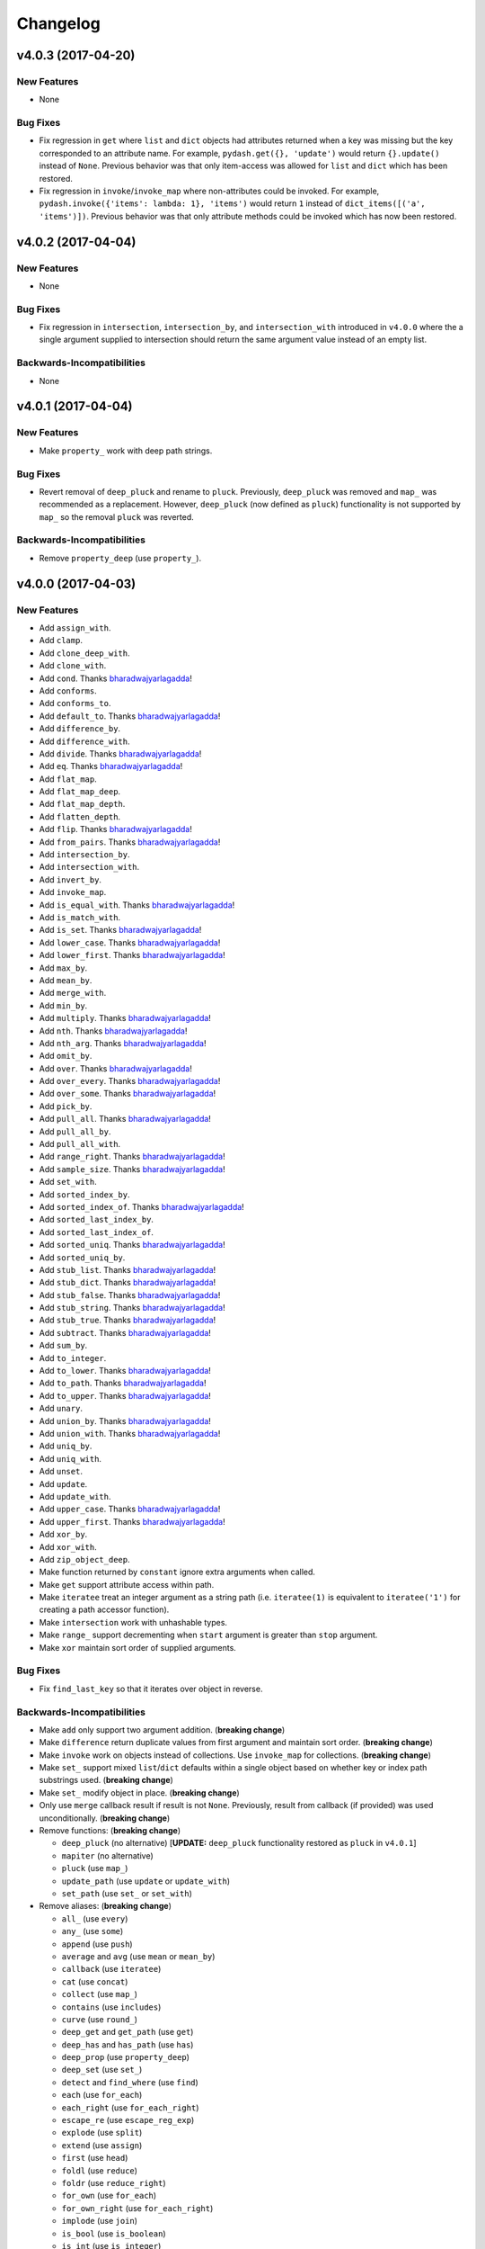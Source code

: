 .. _changelog:

Changelog
=========


v4.0.3 (2017-04-20)
-------------------

New Features
++++++++++++

- None

Bug Fixes
+++++++++

- Fix regression in ``get`` where ``list`` and ``dict`` objects had attributes returned when a key was missing but the key corresponded to an attribute name. For example, ``pydash.get({}, 'update')`` would return ``{}.update()`` instead of ``None``. Previous behavior was that only item-access was allowed for ``list`` and ``dict`` which has been restored.
- Fix regression in ``invoke``/``invoke_map`` where non-attributes could be invoked. For example, ``pydash.invoke({'items': lambda: 1}, 'items')`` would return ``1`` instead of ``dict_items([('a', 'items')])``. Previous behavior was that only attribute methods could be invoked which has now been restored.


v4.0.2 (2017-04-04)
-------------------

New Features
++++++++++++

- None

Bug Fixes
+++++++++

- Fix regression in ``intersection``, ``intersection_by``, and ``intersection_with`` introduced in ``v4.0.0`` where the a single argument supplied to intersection should return the same argument value instead of an empty list.

Backwards-Incompatibilities
+++++++++++++++++++++++++++

- None


v4.0.1 (2017-04-04)
-------------------

New Features
++++++++++++

- Make ``property_`` work with deep path strings.

Bug Fixes
+++++++++

- Revert removal of ``deep_pluck`` and rename to ``pluck``. Previously, ``deep_pluck`` was removed and ``map_`` was recommended as a replacement. However, ``deep_pluck`` (now defined as ``pluck``) functionality is not supported by ``map_`` so the removal ``pluck`` was reverted.

Backwards-Incompatibilities
+++++++++++++++++++++++++++

- Remove ``property_deep`` (use ``property_``).


.. _changelog-v4.0.0:

v4.0.0 (2017-04-03)
-------------------

New Features
++++++++++++

- Add ``assign_with``.
- Add ``clamp``.
- Add ``clone_deep_with``.
- Add ``clone_with``.
- Add ``cond``. Thanks bharadwajyarlagadda_!
- Add ``conforms``.
- Add ``conforms_to``.
- Add ``default_to``. Thanks bharadwajyarlagadda_!
- Add ``difference_by``.
- Add ``difference_with``.
- Add ``divide``. Thanks bharadwajyarlagadda_!
- Add ``eq``. Thanks bharadwajyarlagadda_!
- Add ``flat_map``.
- Add ``flat_map_deep``.
- Add ``flat_map_depth``.
- Add ``flatten_depth``.
- Add ``flip``. Thanks bharadwajyarlagadda_!
- Add ``from_pairs``. Thanks bharadwajyarlagadda_!
- Add ``intersection_by``.
- Add ``intersection_with``.
- Add ``invert_by``.
- Add ``invoke_map``.
- Add ``is_equal_with``. Thanks bharadwajyarlagadda_!
- Add ``is_match_with``.
- Add ``is_set``. Thanks bharadwajyarlagadda_!
- Add ``lower_case``. Thanks bharadwajyarlagadda_!
- Add ``lower_first``. Thanks bharadwajyarlagadda_!
- Add ``max_by``.
- Add ``mean_by``.
- Add ``merge_with``.
- Add ``min_by``.
- Add ``multiply``. Thanks bharadwajyarlagadda_!
- Add ``nth``. Thanks bharadwajyarlagadda_!
- Add ``nth_arg``. Thanks bharadwajyarlagadda_!
- Add ``omit_by``.
- Add ``over``. Thanks bharadwajyarlagadda_!
- Add ``over_every``. Thanks bharadwajyarlagadda_!
- Add ``over_some``. Thanks bharadwajyarlagadda_!
- Add ``pick_by``.
- Add ``pull_all``. Thanks bharadwajyarlagadda_!
- Add ``pull_all_by``.
- Add ``pull_all_with``.
- Add ``range_right``. Thanks bharadwajyarlagadda_!
- Add ``sample_size``. Thanks bharadwajyarlagadda_!
- Add ``set_with``.
- Add ``sorted_index_by``.
- Add ``sorted_index_of``. Thanks bharadwajyarlagadda_!
- Add ``sorted_last_index_by``.
- Add ``sorted_last_index_of``.
- Add ``sorted_uniq``. Thanks bharadwajyarlagadda_!
- Add ``sorted_uniq_by``.
- Add ``stub_list``. Thanks bharadwajyarlagadda_!
- Add ``stub_dict``. Thanks bharadwajyarlagadda_!
- Add ``stub_false``. Thanks bharadwajyarlagadda_!
- Add ``stub_string``. Thanks bharadwajyarlagadda_!
- Add ``stub_true``. Thanks bharadwajyarlagadda_!
- Add ``subtract``. Thanks bharadwajyarlagadda_!
- Add ``sum_by``.
- Add ``to_integer``.
- Add ``to_lower``. Thanks bharadwajyarlagadda_!
- Add ``to_path``. Thanks bharadwajyarlagadda_!
- Add ``to_upper``. Thanks bharadwajyarlagadda_!
- Add ``unary``.
- Add ``union_by``. Thanks bharadwajyarlagadda_!
- Add ``union_with``. Thanks bharadwajyarlagadda_!
- Add ``uniq_by``.
- Add ``uniq_with``.
- Add ``unset``.
- Add ``update``.
- Add ``update_with``.
- Add ``upper_case``. Thanks bharadwajyarlagadda_!
- Add ``upper_first``. Thanks bharadwajyarlagadda_!
- Add ``xor_by``.
- Add ``xor_with``.
- Add ``zip_object_deep``.
- Make function returned by ``constant`` ignore extra arguments when called.
- Make ``get`` support attribute access within path.
- Make ``iteratee`` treat an integer argument as a string path (i.e. ``iteratee(1)`` is equivalent to ``iteratee('1')`` for creating a path accessor function).
- Make ``intersection`` work with unhashable types.
- Make ``range_`` support decrementing when ``start`` argument is greater than ``stop`` argument.
- Make ``xor`` maintain sort order of supplied arguments.

Bug Fixes
+++++++++

- Fix ``find_last_key`` so that it iterates over object in reverse.

Backwards-Incompatibilities
+++++++++++++++++++++++++++

- Make ``add`` only support two argument addition. (**breaking change**)
- Make ``difference`` return duplicate values from first argument and maintain sort order. (**breaking change**)
- Make ``invoke`` work on objects instead of collections. Use ``invoke_map`` for collections. (**breaking change**)
- Make ``set_`` support mixed ``list``/``dict`` defaults within a single object based on whether key or index path substrings used. (**breaking change**)
- Make ``set_`` modify object in place. (**breaking change**)
- Only use ``merge`` callback result if result is not ``None``. Previously, result from callback (if provided) was used unconditionally. (**breaking change**)
- Remove functions: (**breaking change**)

  - ``deep_pluck`` (no alternative) [**UPDATE:** ``deep_pluck`` functionality restored as ``pluck`` in ``v4.0.1``]
  - ``mapiter`` (no alternative)
  - ``pluck`` (use ``map_``)
  - ``update_path`` (use ``update`` or ``update_with``)
  - ``set_path`` (use ``set_`` or ``set_with``)

- Remove aliases: (**breaking change**)

  - ``all_`` (use ``every``)
  - ``any_`` (use ``some``)
  - ``append`` (use ``push``)
  - ``average`` and ``avg`` (use ``mean`` or ``mean_by``)
  - ``callback`` (use ``iteratee``)
  - ``cat`` (use ``concat``)
  - ``collect`` (use ``map_``)
  - ``contains`` (use ``includes``)
  - ``curve`` (use ``round_``)
  - ``deep_get`` and ``get_path`` (use ``get``)
  - ``deep_has`` and ``has_path`` (use ``has``)
  - ``deep_prop`` (use ``property_deep``)
  - ``deep_set`` (use ``set_``)
  - ``detect`` and ``find_where`` (use ``find``)
  - ``each`` (use ``for_each``)
  - ``each_right`` (use ``for_each_right``)
  - ``escape_re`` (use ``escape_reg_exp``)
  - ``explode`` (use ``split``)
  - ``extend`` (use ``assign``)
  - ``first`` (use ``head``)
  - ``foldl`` (use ``reduce``)
  - ``foldr`` (use ``reduce_right``)
  - ``for_own`` (use ``for_each``)
  - ``for_own_right`` (use ``for_each_right``)
  - ``implode`` (use ``join``)
  - ``is_bool`` (use ``is_boolean``)
  - ``is_int`` (use ``is_integer``)
  - ``is_native`` (use ``is_builtin``)
  - ``is_num`` (use ``is_number``)
  - ``is_plain_object`` (use ``is_dict``)
  - ``is_re`` (use ``is_reg_exp``)
  - ``js_match`` (use ``reg_exp_js_match``)
  - ``js_replace`` (use ``reg_exp_js_replace``)
  - ``keys_in`` (use ``keys``)
  - ``moving_average`` and ``moving_avg`` (use ``moving_mean``)
  - ``object_`` (use ``zip_object``)
  - ``pad_left`` (use ``pad_start``)
  - ``pad_right`` (use ``pad_end``)
  - ``pipe`` (use ``flow``)
  - ``pipe_right`` and ``compose`` (use ``flow_right``)
  - ``prop`` (use ``property_``)
  - ``prop_of`` (use ``property_of``)
  - ``pow_`` (use ``power``)
  - ``re_replace`` (use ``reg_exp_replace``)
  - ``rest`` (use ``tail``)
  - ``select`` (use ``filter_``)
  - ``sigma`` (use ``std_deviation``)
  - ``sort_by_all`` and ``sort_by_order`` (use ``order_by``)
  - ``trim_left`` (use ``trim_start``)
  - ``trim_right`` (use ``trim_right``)
  - ``trunc`` (use ``truncate``)
  - ``underscore_case`` (use ``snake_case``)
  - ``unique`` (use ``uniq``)
  - ``values_in`` (use ``values``)
  - ``where`` (use ``filter_``)

- Rename functions: (**breaking change**)

  - ``deep_map_values`` to ``map_values_deep``
  - ``deep_property`` to ``property_deep``
  - ``include`` to ``includes``
  - ``index_by`` to ``key_by``
  - ``mod_args`` to ``over_args``
  - ``moving_average`` to ``moving_mean``
  - ``pairs`` to ``to_pairs``

- Remove ``callback`` argument from: (**breaking change**)

  - ``assign``. Moved to ``assign_with``.
  - ``clone`` and ``clone_deep``. Moved to ``clone_with`` and ``clone_deep_with``.
  - ``is_match``. Moved to ``is_match_with``.
  - ``max_`` and ``min_``. Moved to ``max_by`` and ``min_by``.
  - ``omit``. Moved to ``omit_by``.
  - ``pick``. Moved to ``pick_by``.
  - ``sorted_index``. Moved to ``sorted_index_by``.
  - ``sum_``. Moved to ``sum_by``.
  - ``uniq``/``unique``. Moved to ``uniq_by``.

- Renamed ``callback`` argument to ``predicate``: (**breaking change**)

  - ``drop_right_while``
  - ``drop_while``
  - ``every``
  - ``filter_``
  - ``find``
  - ``find_key``
  - ``find_last``
  - ``find_index``
  - ``find_last_index``
  - ``find_last_key``
  - ``partition``
  - ``reject``
  - ``remove``
  - ``some``
  - ``take_right_while``
  - ``take_while``

- Renamed ``callback`` argument to ``iteratee``: (**breaking change**)

  - ``count_by``
  - ``duplicates``
  - ``for_each``
  - ``for_each_right``
  - ``for_in``
  - ``for_in_right``
  - ``group_by``
  - ``key_by``
  - ``map_``
  - ``map_keys``
  - ``map_values``
  - ``map_values_deep``
  - ``mapcat``
  - ``median``
  - ``reduce_``
  - ``reduce_right``
  - ``reductions``
  - ``reductions_right``
  - ``sort_by``
  - ``times``
  - ``transform``
  - ``unzip_with``
  - ``zip_with``
  - ``zscore``

- Rename ``comparison`` argument in ``sort`` to ``comparator``.
- Rename ``index`` and ``how_many`` arguments in ``splice`` to ``start`` and ``count``.
- Remove ``multivalue`` argument from ``invert``. Feature moved to ``invert_by``. (**breaking change**)


v3.4.8 (2017-01-05)
-------------------

- Make internal function inspection methods work with Python 3 annotations. Thanks tgriesser_!


v3.4.7 (2016-11-01)
-------------------

- Fix bug in ``get`` where an iterable default was iterated over instead of being returned when an object path wasn't found. Thanks urbnjamesmi1_!


v3.4.6 (2016-10-31)
-------------------

- Fix bug in ``get`` where casting a string key to integer resulted in an uncaught exception instead of the default value being returned instead. Thanks urbnjamesmi1_!


v3.4.5 (2016-10-16)
-------------------

- Add optional ``default`` parameter to ``min_`` and ``max_`` functions that is used when provided iterable is empty.
- Fix bug in ``is_match`` where comparison between an empty ``source`` argument returned ``None`` instead of ``True``.


v3.4.4 (2016-09-06)
-------------------

- Shallow copy each source in ``assign``/``extend`` instead of deep copying.
- Call ``copy.deepcopy`` in ``merge`` instead of the more resource intensive ``clone_deep``.


v3.4.3 (2016-04-07)
-------------------

- Fix minor issue in deep path string parsing so that list indexing in paths can be specified as ``foo[0][1].bar`` instead of ``foo.[0].[1].bar``. Both formats are now supported.


v3.4.2 (2016-03-24)
-------------------

- Fix bug in ``start_case`` where capitalized characters after the first character of a word where mistakenly cast to lower case.


v3.4.1 (2015-11-03)
-------------------

- Fix Python 3.5, inspect, and  pytest compatibility issue with ``py_`` chaining object when doctest run on ``pydash.__init__.py``.


v3.4.0 (2015-09-22)
-------------------

- Optimize callback system for performance.

  - Explicitly store arg count on callback for ``pydash`` generated callbacks where the arg count is known. This avoids the costly ``inspect.getargspec`` call.
  - Eliminate usage of costly ``guess_builtin_argcount`` which parsed docstrings, and instead only ever pass a single argument to a builtin callback function.

- Optimize ``get``/``set`` so that regex parsing is only done when special characters are contained in the path key whereas before, all string paths were parsed.
- Optimize ``is_builtin`` by checking for ``BuiltinFunctionType`` instance and then using ``dict`` look up table instead of a ``list`` look up.
- Optimize ``is_match`` by replacing call to ``has`` with a ``try/except`` block.
- Optimize ``push``/``append`` by using a native loop instead of callback mapping.


v3.3.0 (2015-07-23)
-------------------

- Add ``ceil``.
- Add ``defaults_deep``.
- Add ``floor``.
- Add ``get``.
- Add ``gt``.
- Add ``gte``.
- Add ``is_iterable``.
- Add ``lt``.
- Add ``lte``.
- Add ``map_keys``.
- Add ``method``.
- Add ``method_of``.
- Add ``mod_args``.
- Add ``set_``.
- Add ``unzip_with``.
- Add ``zip_with``.
- Make ``add`` support adding two numbers if passed in positionally.
- Make ``get`` main definition and ``get_path`` its alias.
- Make ``set_`` main definition and ``deep_set`` its alias.


v3.2.2 (2015-04-29)
-------------------

- Catch ``AttributeError`` in ``helpers.get_item`` and return default value if set.


v3.2.1 (2015-04-29)
-------------------

- Fix bug in ``reduce_right`` where collection was not reversed correctly.


v3.2.0 (2015-03-03)
-------------------

- Add ``sort_by_order`` as alias of ``sort_by_all``.
- Fix ``is_match`` to not compare ``obj`` and ``source`` types using ``type`` and instead use ``isinstance`` comparisons exclusively.
- Make ``sort_by_all`` accept an ``orders`` argument for specifying the sort order of each key via boolean ``True`` (for ascending) and ``False`` (for descending).
- Make ``words`` accept a ``pattern`` argument to override the default regex used for splitting words.
- Make ``words`` handle single character words better.


v3.1.0 (2015-02-28)
-------------------

- Add ``fill``.
- Add ``in_range``.
- Add ``matches_property``.
- Add ``spread``.
- Add ``start_case``.
- Make callbacks support ``matches_property`` style as ``[key, value]`` or ``(key, value)``.
- Make callbacks support shallow ``property`` style callbacks as ``[key]`` or ``(key,)``.


.. _changelog-v3.0.0:

v3.0.0 (2015-02-25)
-------------------

- Add ``ary``.
- Add ``chars``.
- Add ``chop``.
- Add ``chop_right``.
- Add ``clean``.
- Add ``commit`` method to ``chain`` that returns a new chain with the computed ``chain.value()`` as the initial value of the chain.
- Add ``count_substr``.
- Add ``decapitalize``.
- Add ``duplicates``.
- Add ``has_substr``.
- Add ``human_case``.
- Add ``insert_substr``.
- Add ``is_blank``.
- Add ``is_bool`` as alias of ``is_boolean``.
- Add ``is_builtin``, ``is_native``.
- Add ``is_dict`` as alias of ``is_plain_object``.
- Add ``is_int`` as alias of ``is_integer``.
- Add ``is_match``.
- Add ``is_num`` as alias of ``is_number``.
- Add ``is_tuple``.
- Add ``join`` as alias of ``implode``.
- Add ``lines``.
- Add ``number_format``.
- Add ``pascal_case``.
- Add ``plant`` method to ``chain`` that returns a cloned chain with a new initial value.
- Add ``predecessor``.
- Add ``property_of``, ``prop_of``.
- Add ``prune``.
- Add ``re_replace``.
- Add ``rearg``.
- Add ``replace``.
- Add ``run`` as alias of ``chain.value``.
- Add ``separator_case``.
- Add ``series_phrase``.
- Add ``series_phrase_serial``.
- Add ``slugify``.
- Add ``sort_by_all``.
- Add ``strip_tags``.
- Add ``substr_left``.
- Add ``substr_left_end``.
- Add ``substr_right``.
- Add ``substr_right_end``.
- Add ``successor``.
- Add ``swap_case``.
- Add ``title_case``.
- Add ``truncate`` as alias of ``trunc``.
- Add ``to_boolean``.
- Add ``to_dict``, ``to_plain_object``.
- Add ``to_number``.
- Add ``underscore_case`` as alias of ``snake_case``.
- Add ``unquote``.
- Fix ``deep_has`` to return ``False`` when ``ValueError`` raised during path checking.
- Fix ``pad`` so that it doesn't over pad beyond provided length.
- Fix ``trunc``/``truncate`` so that they handle texts shorter than the max string length correctly.
- Make the following functions work with empty strings and ``None``: (**breaking change**) Thanks k7sleeper_!

  - ``camel_case``
  - ``capitalize``
  - ``chars``
  - ``chop``
  - ``chop_right``
  - ``class_case``
  - ``clean``
  - ``count_substr``
  - ``decapitalize``
  - ``ends_with``
  - ``join``
  - ``js_replace``
  - ``kebab_case``
  - ``lines``
  - ``quote``
  - ``re_replace``
  - ``replace``
  - ``series_phrase``
  - ``series_phrase_serial``
  - ``starts_with``
  - ``surround``

- Make callback invocation have better support for builtin functions and methods. Previously, if one wanted to pass a builtin function or method as a callback, it had to be wrapped in a lambda which limited the number of arguments that would be passed it. For example, ``_.each([1, 2, 3], array.append)`` would fail and would need to be converted to ``_.each([1, 2, 3], lambda item: array.append(item)``. That is no longer the case as the non-wrapped method is now supported.
- Make ``capitalize`` accept ``strict`` argument to control whether to convert the rest of the string to lower case or not. Defaults to ``True``.
- Make ``chain`` support late passing of initial ``value`` argument.
- Make ``chain`` not store computed ``value()``. (**breaking change**)
- Make ``drop``, ``drop_right``, ``take``, and ``take_right`` have default ``n=1``.
- Make ``is_indexed`` return ``True`` for tuples.
- Make ``partial`` and ``partial_right`` accept keyword arguments.
- Make ``pluck`` style callbacks support deep paths. (**breaking change**)
- Make ``re_replace`` accept non-string arguments.
- Make ``sort_by`` accept ``reverse`` parameter.
- Make ``splice`` work with strings.
- Make ``to_string`` convert ``None`` to empty string. (**breaking change**)
- Move ``arrays.join`` to ``strings.join``. (**breaking change**)
- Rename ``join``/``implode``'s second parameter from ``delimiter`` to ``separator``. (**breaking change**)
- Rename ``split``/``explode``'s second parameter from ``delimiter`` to ``separator``. (**breaking change**)
- Reorder function arguments for ``after`` from ``(n, func)`` to ``(func, n)``. (**breaking change**)
- Reorder function arguments for ``before`` from ``(n, func)`` to ``(func, n)``. (**breaking change**)
- Reorder function arguments for ``times`` from ``(n, callback)`` to ``(callback, n)``. (**breaking change**)
- Reorder function arguments for ``js_match`` from ``(reg_exp, text)`` to ``(text, reg_exp)``. (**breaking change**)
- Reorder function arguments for ``js_replace`` from ``(reg_exp, text, repl)`` to ``(text, reg_exp, repl)``. (**breaking change**)
- Support iteration over class instance properties for non-list, non-dict, and non-iterable objects.


v2.4.2 (2015-02-03)
-------------------

- Fix ``remove`` so that array is modified after callback iteration.


v2.4.1 (2015-01-11)
-------------------

- Fix ``kebab_case`` so that it casts string to lower case.


v2.4.0 (2015-01-07)
-------------------

- Add ``ensure_ends_with``. Thanks k7sleeper_!
- Add ``ensure_starts_with``. Thanks k7sleeper_!
- Add ``quote``. Thanks k7sleeper_!
- Add ``surround``. Thanks k7sleeper_!


v2.3.2 (2014-12-10)
-------------------

- Fix ``merge`` and ``assign``/``extend`` so they apply ``clone_deep`` to source values before assigning to destination object.
- Make ``merge`` accept a callback as a positional argument if it is last.


v2.3.1 (2014-12-07)
-------------------

- Add ``pipe`` and ``pipe_right`` as aliases of ``flow`` and ``flow_right``.
- Fix ``merge`` so that trailing ``{}`` or ``[]`` don't overwrite previous source values.
- Make ``py_`` an alias for ``_``.


v2.3.0 (2014-11-10)
-------------------

- Support ``type`` callbacks (e.g. ``int``, ``float``, ``str``, etc.) by only passing a single callback argument when invoking the callback.
- Drop official support for Python 3.2. Too many testing dependencies no longer work on it.


v2.2.0 (2014-10-28)
-------------------

- Add ``append``.
- Add ``deep_get``.
- Add ``deep_has``.
- Add ``deep_map_values``.
- Add ``deep_set``.
- Add ``deep_pluck``.
- Add ``deep_property``.
- Add ``join``.
- Add ``pop``.
- Add ``push``.
- Add ``reverse``.
- Add ``shift``.
- Add ``sort``.
- Add ``splice``.
- Add ``unshift``.
- Add ``url``.
- Fix bug in ``snake_case`` that resulted in returned string not being converted to lower case.
- Fix bug in chaining method access test which skipped the actual test.
- Make ``_`` instance alias method access to methods with a trailing underscore in their name. For example, ``_.map()`` becomes an alias for ``map_()``.
- Make ``deep_prop`` an alias of ``deep_property``.
- Make ``has`` work with deep paths.
- Make ``has_path`` an alias of ``deep_has``.
- Make ``get_path`` handle escaping the ``.`` delimiter for string keys.
- Make ``get_path`` handle list indexing using strings such as ``'0.1.2'`` to access ``'value'`` in ``[[0, [0, 0, 'value']]]``.
- Make ``concat`` an alias of ``cat``.


v2.1.0 (2014-09-17)
-------------------

- Add ``add``, ``sum_``.
- Add ``average``, ``avg``, ``mean``.
- Add ``mapiter``.
- Add ``median``.
- Add ``moving_average``, ``moving_avg``.
- Add ``power``, ``pow_``.
- Add ``round_``, ``curve``.
- Add ``scale``.
- Add ``slope``.
- Add ``std_deviation``, ``sigma``.
- Add ``transpose``.
- Add ``variance``.
- Add ``zscore``.


.. _changelog-v2.0.0:

v2.0.0 (2014-09-11)
-------------------

- Add ``_`` instance that supports both method chaining and module method calling.
- Add ``cat``.
- Add ``conjoin``.
- Add ``deburr``.
- Add ``disjoin``.
- Add ``explode``.
- Add ``flatten_deep``.
- Add ``flow``.
- Add ``flow_right``.
- Add ``get_path``.
- Add ``has_path``.
- Add ``implode``.
- Add ``intercalate``.
- Add ``interleave``.
- Add ``intersperse``.
- Add ``is_associative``.
- Add ``is_even``.
- Add ``is_float``.
- Add ``is_decreasing``.
- Add ``is_increasing``.
- Add ``is_indexed``.
- Add ``is_instance_of``.
- Add ``is_integer``.
- Add ``is_json``.
- Add ``is_monotone``.
- Add ``is_negative``.
- Add ``is_odd``.
- Add ``is_positive``.
- Add ``is_strictly_decreasing``.
- Add ``is_strictly_increasing``.
- Add ``is_zero``.
- Add ``iterated``.
- Add ``js_match``.
- Add ``js_replace``.
- Add ``juxtapose``.
- Add ``mapcat``.
- Add ``reductions``.
- Add ``reductions_right``.
- Add ``rename_keys``.
- Add ``set_path``.
- Add ``split_at``.
- Add ``thru``.
- Add ``to_string``.
- Add ``update_path``.
- Add ``words``.
- Make callback function calling adapt to argspec of given callback function. If, for example, the full callback signature is ``(item, index, obj)`` but the passed in callback only supports ``(item)``, then only ``item`` will be passed in when callback is invoked. Previously, callbacks had to support all arguments or implement star-args.
- Make ``chain`` lazy and only compute the final value when ``value`` called.
- Make ``compose`` an alias of ``flow_right``.
- Make ``flatten`` shallow by default, remove callback option, and add ``is_deep`` option. (**breaking change**)
- Make ``is_number`` return ``False`` for boolean ``True`` and ``False``. (**breaking change**)
- Make ``invert`` accept ``multivalue`` argument.
- Make ``result`` accept ``default`` argument.
- Make ``slice_`` accept optional ``start`` and ``end`` arguments.
- Move files in ``pydash/api/`` to ``pydash/``. (**breaking change**)
- Move predicate functions from ``pydash.api.objects`` to ``pydash.api.predicates``. (**breaking change**)
- Rename ``create_callback`` to ``iteratee``. (**breaking change**)
- Rename ``functions`` to ``callables`` in order to allow ``functions.py`` to exist at the root of the pydash module folder. (**breaking change**)
- Rename *private* utility function ``_iter_callback`` to ``itercallback``. (**breaking change**)
- Rename *private* utility function ``_iter_list_callback`` to ``iterlist_callback``. (**breaking change**)
- Rename *private* utility function ``_iter_dict_callback`` to ``iterdict_callback``. (**breaking change**)
- Rename *private* utility function ``_iterate`` to ``iterator``. (**breaking change**)
- Rename *private* utility function ``_iter_dict`` to ``iterdict``. (**breaking change**)
- Rename *private* utility function ``_iter_list`` to ``iterlist``. (**breaking change**)
- Rename *private* utility function ``_iter_unique`` to ``iterunique``. (**breaking change**)
- Rename *private* utility function ``_get_item`` to ``getitem``. (**breaking change**)
- Rename *private* utility function ``_set_item`` to ``setitem``. (**breaking change**)
- Rename *private* utility function ``_deprecated`` to ``deprecated``. (**breaking change**)
- Undeprecate ``tail`` and make alias of ``rest``.


v1.1.0 (2014-08-19)
-------------------

- Add ``attempt``.
- Add ``before``.
- Add ``camel_case``.
- Add ``capitalize``.
- Add ``chunk``.
- Add ``curry_right``.
- Add ``drop_right``.
- Add ``drop_right_while``.
- Add ``drop_while``.
- Add ``ends_with``.
- Add ``escape_reg_exp`` and ``escape_re``.
- Add ``is_error``.
- Add ``is_reg_exp`` and ``is_re``.
- Add ``kebab_case``.
- Add ``keys_in`` as alias of ``keys``.
- Add ``negate``.
- Add ``pad``.
- Add ``pad_left``.
- Add ``pad_right``.
- Add ``partition``.
- Add ``pull_at``.
- Add ``repeat``.
- Add ``slice_``.
- Add ``snake_case``.
- Add ``sorted_last_index``.
- Add ``starts_with``.
- Add ``take_right``.
- Add ``take_right_while``.
- Add ``take_while``.
- Add ``trim``.
- Add ``trim_left``.
- Add ``trim_right``.
- Add ``trunc``.
- Add ``values_in`` as alias of ``values``.
- Create ``pydash.api.strings`` module.
- Deprecate ``tail``.
- Modify ``drop`` to accept ``n`` argument and remove as alias of ``rest``.
- Modify ``take`` to accept ``n`` argument and remove as alias of ``first``.
- Move ``escape`` and ``unescape`` from ``pydash.api.utilities`` to ``pydash.api.strings``. (**breaking change**)
- Move ``range_`` from ``pydash.api.arrays`` to ``pydash.api.utilities``. (**breaking change**)


.. _changelog-v1.0.0:

v1.0.0 (2014-08-05)
-------------------

- Add Python 2.6 and Python 3 support.
- Add ``after``.
- Add ``assign`` and ``extend``. Thanks nathancahill_!
- Add ``callback`` and ``create_callback``.
- Add ``chain``.
- Add ``clone``.
- Add ``clone_deep``.
- Add ``compose``.
- Add ``constant``.
- Add ``count_by``. Thanks nathancahill_!
- Add ``curry``.
- Add ``debounce``.
- Add ``defaults``. Thanks nathancahill_!
- Add ``delay``.
- Add ``escape``.
- Add ``find_key``. Thanks nathancahill_!
- Add ``find_last``. Thanks nathancahill_!
- Add ``find_last_index``. Thanks nathancahill_!
- Add ``find_last_key``. Thanks nathancahill_!
- Add ``for_each``. Thanks nathancahill_!
- Add ``for_each_right``. Thanks nathancahill_!
- Add ``for_in``. Thanks nathancahill_!
- Add ``for_in_right``. Thanks nathancahill_!
- Add ``for_own``. Thanks nathancahill_!
- Add ``for_own_right``. Thanks nathancahill_!
- Add ``functions_`` and ``methods``. Thanks nathancahill_!
- Add ``group_by``. Thanks nathancahill_!
- Add ``has``. Thanks nathancahill_!
- Add ``index_by``. Thanks nathancahill_!
- Add ``identity``.
- Add ``inject``.
- Add ``invert``.
- Add ``invoke``. Thanks nathancahill_!
- Add ``is_list``. Thanks nathancahill_!
- Add ``is_boolean``. Thanks nathancahill_!
- Add ``is_empty``. Thanks nathancahill_!
- Add ``is_equal``.
- Add ``is_function``. Thanks nathancahill_!
- Add ``is_none``. Thanks nathancahill_!
- Add ``is_number``. Thanks nathancahill_!
- Add ``is_object``.
- Add ``is_plain_object``.
- Add ``is_string``. Thanks nathancahill_!
- Add ``keys``.
- Add ``map_values``.
- Add ``matches``.
- Add ``max_``. Thanks nathancahill_!
- Add ``memoize``.
- Add ``merge``.
- Add ``min_``. Thanks nathancahill_!
- Add ``noop``.
- Add ``now``.
- Add ``omit``.
- Add ``once``.
- Add ``pairs``.
- Add ``parse_int``.
- Add ``partial``.
- Add ``partial_right``.
- Add ``pick``.
- Add ``property_`` and ``prop``.
- Add ``pull``. Thanks nathancahill_!
- Add ``random``.
- Add ``reduce_`` and ``foldl``.
- Add ``reduce_right`` and ``foldr``.
- Add ``reject``. Thanks nathancahill_!
- Add ``remove``.
- Add ``result``.
- Add ``sample``.
- Add ``shuffle``.
- Add ``size``.
- Add ``sort_by``. Thanks nathancahill_!
- Add ``tap``.
- Add ``throttle``.
- Add ``times``.
- Add ``transform``.
- Add ``to_list``. Thanks nathancahill_!
- Add ``unescape``.
- Add ``unique_id``.
- Add ``values``.
- Add ``wrap``.
- Add ``xor``.


.. _changelog-v0.0.0:

v0.0.0 (2014-07-22)
-------------------

- Add ``all_``.
- Add ``any_``.
- Add ``at``.
- Add ``bisect_left``.
- Add ``collect``.
- Add ``collections``.
- Add ``compact``.
- Add ``contains``.
- Add ``detect``.
- Add ``difference``.
- Add ``drop``.
- Add ``each``.
- Add ``each_right``.
- Add ``every``.
- Add ``filter_``.
- Add ``find``.
- Add ``find_index``.
- Add ``find_where``.
- Add ``first``.
- Add ``flatten``.
- Add ``head``.
- Add ``include``.
- Add ``index_of``.
- Add ``initial``.
- Add ``intersection``.
- Add ``last``.
- Add ``last_index_of``.
- Add ``map_``.
- Add ``object_``.
- Add ``pluck``.
- Add ``range_``.
- Add ``rest``.
- Add ``select``.
- Add ``some``.
- Add ``sorted_index``.
- Add ``tail``.
- Add ``take``.
- Add ``union``.
- Add ``uniq``.
- Add ``unique``.
- Add ``unzip``.
- Add ``where``.
- Add ``without``.
- Add ``zip_``.
- Add ``zip_object``.


.. _nathancahill: https://github.com/nathancahill
.. _k7sleeper: https://github.com/k7sleeper
.. _bharadwajyarlagadda: https://github.com/bharadwajyarlagadda
.. _urbnjamesmi1: https://github.com/urbnjamesmi1
.. _tgriesser: https://github.com/tgriesser
